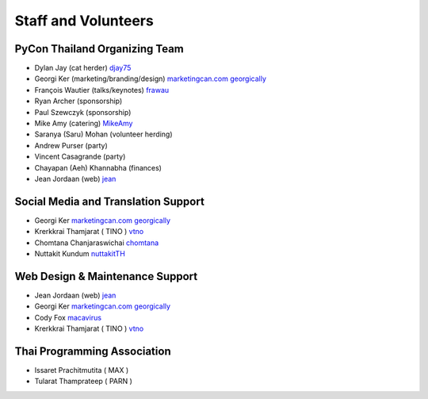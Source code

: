 .. title: Staff and Volunteers
.. slug: staff
.. date: 2017-12-23 19:36:48 UTC+07:00
.. tags: draft
.. category:
.. link:
.. description: Staff and Volunteers
.. type: text

Staff and Volunteers
====================

PyCon Thailand Organizing Team
------------------------------

- Dylan Jay (cat herder) |djay75|_
- Georgi Ker (marketing/branding/design) |marketingcan|_ |georgically|_ 
- François Wautier (talks/keynotes) |frawau|_
- Ryan Archer (sponsorship)
- Paul Szewczyk (sponsorship)
- Mike Amy (catering) |MikeAmy|_
- Saranya (Saru) Mohan (volunteer herding)
- Andrew Purser (party)
- Vincent Casagrande (party)
- Chayapan (Aeh) Khannabha (finances)
- Jean Jordaan (web) |jean|_

Social Media and Translation Support
--------------------------------
- Georgi Ker |marketingcan|_ |georgically|_
- Krerkkrai Thamjarat ( TINO ) |vtno|_
- Chomtana Chanjaraswichai |chomtana|_
- Nuttakit Kundum |nuttakitTH|_

Web Design & Maintenance Support
--------------------------------
- Jean Jordaan (web) |jean|_
- Georgi Ker |marketingcan|_ |georgically|_
- Cody Fox |macavirus|_ 
- Krerkkrai Thamjarat ( TINO ) |vtno|_

Thai Programming Association
----------------------------
- Issaret Prachitmutita ( MAX )
- Tularat Thamprateep ( PARN )


.. Volunteer list
.. ``````````````
..
.. TBD

.. role:: twitter
   :class: fa fa-twitter fa-fw

.. role:: github
   :class: fa fa-github fa-fw

.. role:: link
   :class: fa fa-link fa-fw

.. role:: linkedin
   :class: fa fa-linkedin-square fa-fw

.. |citizen428| replace:: :twitter:`citizen428`
.. _citizen428: https://twitter.com/citizen428

.. |proteusguy| replace:: :twitter:`proteusguy`
.. _proteusguy: https://twitter.com/proteusguy

.. |djay75| replace:: :twitter:`djay75`
.. _djay75: https://twitter.com/djay75

.. |frawau| replace:: :github:`frawau`
.. _frawau: https://github.com/frawau

.. |jean| replace:: :github:`jean`
.. _jean: https://github.com/jean

.. |hmmbug| replace:: :github:`hmmbug`
.. _hmmbug: https://github.com/hmmbug

.. |vtno| replace:: :github:`vtno`
.. _vtno: https://github.com/vtno

.. |MikeAmy| replace:: :github:`MikeAmy`
.. _MikeAmy: https://github.com/MikeAmy

.. |digitalbase| replace:: :link:`digitalbase.co.th`
.. _digitalbase: https://www.digitalbase.co.th/

.. |marketingcan| replace:: :link:`marketingcan.com`
.. _marketingcan: http://marketingcan.com/

.. |georgically| replace:: :github:`georgically`
.. _georgically: https://github.com/georgically

.. |macavirus| replace:: :github:`macavirus`
.. _macavirus: https://github.com/macavirus

.. |chomtana| replace:: :github:`chomtana`
.. _chomtana: https://github.com/Chomtana

.. |nuttakitTH| replace:: :github:`nuttakitTH`
.. _nuttakitTH: https://github.com/NuttakitTh


.. |bell| replace:: :linkedin:`linkedin`
.. _bell: https://th.linkedin.com/in/supanee-rittiaksorn-176b21b9
